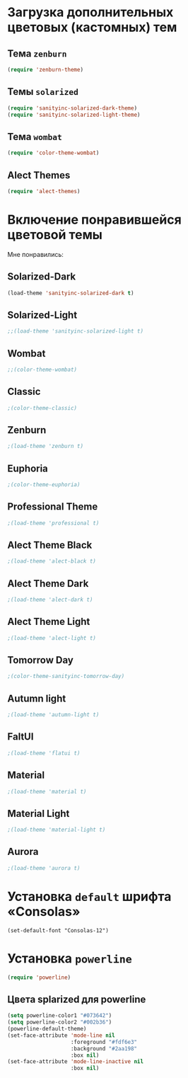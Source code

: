 * Загрузка дополнительных цветовых (кастомных) тем
** Тема ~zenburn~
   #+begin_src emacs-lisp
(require 'zenburn-theme)
   #+end_src
** Темы ~solarized~
 #+begin_src emacs-lisp
(require 'sanityinc-solarized-dark-theme)
(require 'sanityinc-solarized-light-theme)
 #+end_src 
** Тема ~wombat~
#+begin_src emacs-lisp
(require 'color-theme-wombat)
#+end_src
** Alect Themes
#+begin_src emacs-lisp
(require 'alect-themes)
#+end_src
* Включение понравившейся цветовой темы
  Мне понравились:
** Solarized-Dark
#+begin_src emacs-lisp
(load-theme 'sanityinc-solarized-dark t)
#+end_src
** Solarized-Light
#+begin_src emacs-lisp
;;(load-theme 'sanityinc-solarized-light t)
#+end_src
** Wombat
#+begin_src emacs-lisp
;;(color-theme-wombat)
#+end_src
** Classic
#+begin_src emacs-lisp
;(color-theme-classic)
#+end_src
** Zenburn
#+begin_src emacs-lisp
;(load-theme 'zenburn t)
#+end_src
** Euphoria
#+begin_src emacs-lisp
;(color-theme-euphoria)
#+end_src
** Professional Theme
#+begin_src emacs-lisp
;(load-theme 'professional t)
#+end_src
** Alect Theme Black
#+begin_src emacs-lisp
;(load-theme 'alect-black t)
#+end_src
** Alect Theme Dark
#+begin_src emacs-lisp
;(load-theme 'alect-dark t)
#+end_src
** Alect Theme Light
#+begin_src emacs-lisp
;(load-theme 'alect-light t)
#+end_src
** Tomorrow Day
#+begin_src emacs-lisp
;(color-theme-sanityinc-tomorrow-day)
#+end_src
** Autumn light
#+begin_src emacs-lisp
;(load-theme 'autumn-light t)
#+end_src
** FaltUI
#+begin_src emacs-lisp
;(load-theme 'flatui t)
#+end_src
** Material
#+begin_src emacs-lisp
;(load-theme 'material t)
#+end_src
** Material Light
#+begin_src emacs-lisp
;(load-theme 'material-light t)
#+end_src
** Aurora
#+begin_src emacs-lisp
;(load-theme 'aurora t)
#+end_src
* Установка =default= шрифта «Consolas»
#+begin_src emacs_lisp
(set-default-font "Consolas-12")
#+end_src
* Установка =powerline=
#+begin_src emacs-lisp
(require 'powerline)
#+end_src
** Цвета splarized для powerline
#+begin_src emacs-lisp
(setq powerline-color1 "#073642")
(setq powerline-color2 "#002b36")
(powerline-default-theme)
(set-face-attribute 'mode-line nil
                    :foreground "#fdf6e3"
                    :background "#2aa198"
                    :box nil)
(set-face-attribute 'mode-line-inactive nil
                    :box nil)
#+end_src
